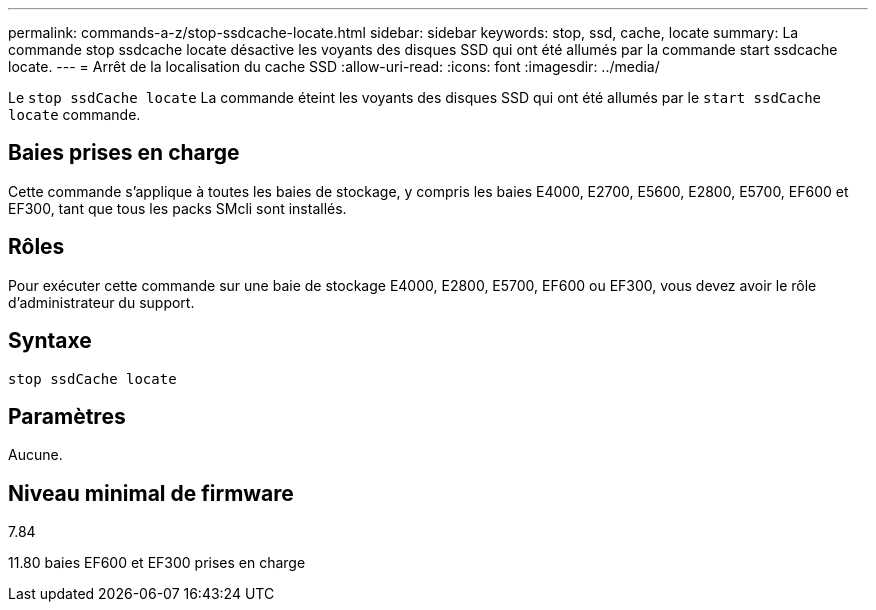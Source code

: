 ---
permalink: commands-a-z/stop-ssdcache-locate.html 
sidebar: sidebar 
keywords: stop, ssd, cache, locate 
summary: La commande stop ssdcache locate désactive les voyants des disques SSD qui ont été allumés par la commande start ssdcache locate. 
---
= Arrêt de la localisation du cache SSD
:allow-uri-read: 
:icons: font
:imagesdir: ../media/


[role="lead"]
Le `stop ssdCache locate` La commande éteint les voyants des disques SSD qui ont été allumés par le `start ssdCache locate` commande.



== Baies prises en charge

Cette commande s'applique à toutes les baies de stockage, y compris les baies E4000, E2700, E5600, E2800, E5700, EF600 et EF300, tant que tous les packs SMcli sont installés.



== Rôles

Pour exécuter cette commande sur une baie de stockage E4000, E2800, E5700, EF600 ou EF300, vous devez avoir le rôle d'administrateur du support.



== Syntaxe

[source, cli]
----
stop ssdCache locate
----


== Paramètres

Aucune.



== Niveau minimal de firmware

7.84

11.80 baies EF600 et EF300 prises en charge
